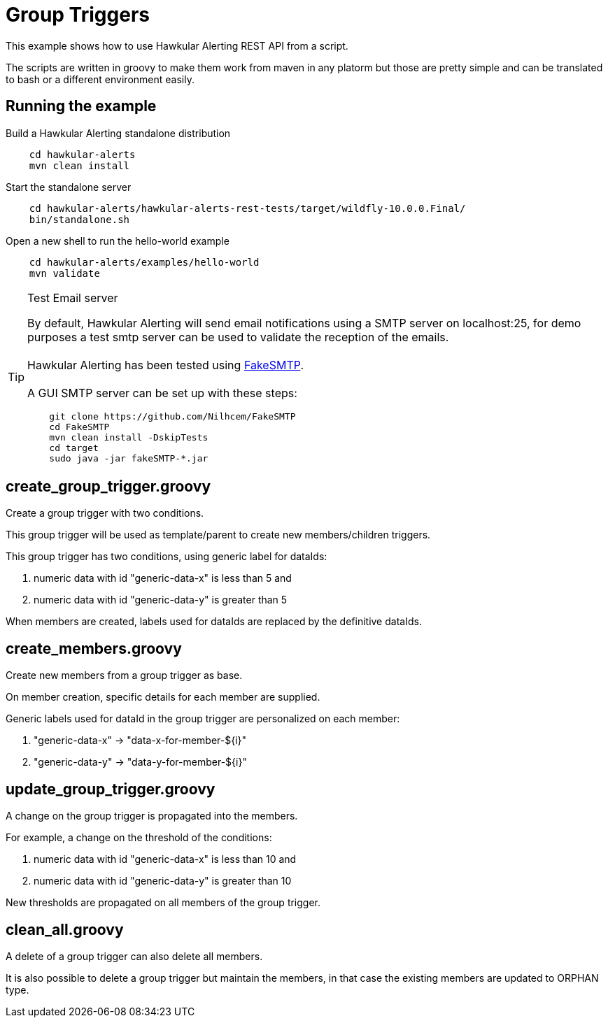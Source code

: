 = Group Triggers

This example shows how to use Hawkular Alerting REST API from a script.

The scripts are written in groovy to make them work from maven in any platorm but those are pretty simple and can be
translated to bash or a different environment easily.

== Running the example

Build a Hawkular Alerting standalone distribution

[source,shell,subs="+attributes"]
----
    cd hawkular-alerts
    mvn clean install
----

Start the standalone server

[source,shell,subs="+attributes"]
----
    cd hawkular-alerts/hawkular-alerts-rest-tests/target/wildfly-10.0.0.Final/
    bin/standalone.sh
----

Open a new shell to run the hello-world example

[source,shell,subs="+attributes"]
----
    cd hawkular-alerts/examples/hello-world
    mvn validate
----

[TIP]
.Test Email server
==================
By default, Hawkular Alerting will send email notifications using a SMTP server on localhost:25, for demo purposes
 a test smtp server can be used to validate the reception of the emails. +
  +
Hawkular Alerting has been tested using
  https://nilhcem.github.io/FakeSMTP/[FakeSMTP]. +
  +
A GUI SMTP server can be set up with these steps:
[source,shell,subs="+attributes"]
----
    git clone https://github.com/Nilhcem/FakeSMTP
    cd FakeSMTP
    mvn clean install -DskipTests
    cd target
    sudo java -jar fakeSMTP-*.jar
----
==================

== create_group_trigger.groovy

Create a group trigger with two conditions.

This group trigger will be used as template/parent to create new members/children triggers.

This group trigger has two conditions, using generic label for dataIds:

    . numeric data with id "generic-data-x" is less than 5 and
    . numeric data with id "generic-data-y" is greater than 5

When members are created, labels used for dataIds are replaced by the definitive dataIds.

== create_members.groovy

Create new members from a group trigger as base.

On member creation, specific details for each member are supplied.

Generic labels used for dataId in the group trigger are personalized on each member:

    . "generic-data-x" -> "data-x-for-member-${i}"
    . "generic-data-y" -> "data-y-for-member-${i}"

== update_group_trigger.groovy

A change on the group trigger is propagated into the members.

For example, a change on the threshold of the conditions:

    . numeric data with id "generic-data-x" is less than 10 and
    . numeric data with id "generic-data-y" is greater than 10

New thresholds are propagated on all members of the group trigger.

== clean_all.groovy

A delete of a group trigger can also delete all members.

It is also possible to delete a group trigger but maintain the members, in that case the existing members are updated to ORPHAN type.


